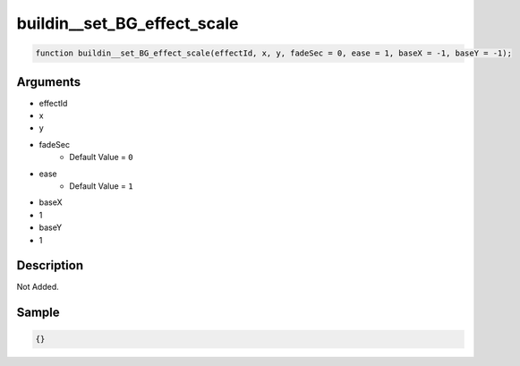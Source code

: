 buildin__set_BG_effect_scale
========================

.. code-block:: text

	function buildin__set_BG_effect_scale(effectId, x, y, fadeSec = 0, ease = 1, baseX = -1, baseY = -1);



Arguments
------------

* effectId
* x
* y
* fadeSec
	* Default Value = ``0``
* ease
	* Default Value = ``1``
* baseX
* 1
* baseY
* 1

Description
-------------

Not Added.

Sample
-------------

.. code-block:: json

	{}

